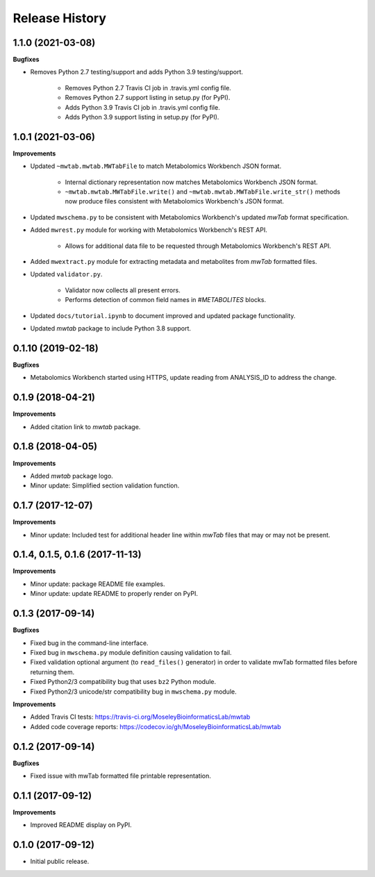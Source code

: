 .. :changelog:

Release History
===============


1.1.0 (2021-03-08)
~~~~~~~~~~~~~~~~~~~

**Bugfixes**

- Removes Python 2.7 testing/support and adds Python 3.9 testing/support.

    - Removes Python 2.7 Travis CI job in .travis.yml config file.
    - Removes Python 2.7 support listing in setup.py (for PyPI).
    - Adds Python 3.9 Travis CI job in .travis.yml config file.
    - Adds Python 3.9 support listing in setup.py (for PyPI).


1.0.1 (2021-03-06)
~~~~~~~~~~~~~~~~~~~

**Improvements**

- Updated ``~mwtab.mwtab.MWTabFile`` to match Metabolomics Workbench JSON
  format.

    - Internal dictionary representation now matches Metabolomics Workbench
      JSON format.
    - ``~mwtab.mwtab.MWTabFile.write()`` and
      ``~mwtab.mwtab.MWTabFile.write_str()`` methods now produce files
      consistent with Metabolomics Workbench's JSON format.

- Updated ``mwschema.py`` to be consistent with Metabolomics Workbench's
  updated `mwTab` format specification.

- Added ``mwrest.py`` module for working with Metabolomics Workbench's REST API.

    - Allows for additional data file to be requested through Metabolomics
      Workbench's REST API.

- Added ``mwextract.py`` module for extracting metadata and metabolites from
  `mwTab` formatted files.

- Updated ``validator.py``.

    - Validator now collects all present errors.
    - Performs detection of common field names in `#METABOLITES` blocks.

- Updated ``docs/tutorial.ipynb`` to document improved and updated package
  functionality.

- Updated `mwtab` package to include Python 3.8 support.


0.1.10 (2019-02-18)
~~~~~~~~~~~~~~~~~~~

**Bugfixes**

- Metabolomics Workbench started using HTTPS,
  update reading from ANALYSIS_ID to address the change.


0.1.9 (2018-04-21)
~~~~~~~~~~~~~~~~~~

**Improvements**

- Added citation link to `mwtab` package.


0.1.8 (2018-04-05)
~~~~~~~~~~~~~~~~~~

**Improvements**

- Added `mwtab` package logo.
- Minor update: Simplified section validation function.


0.1.7 (2017-12-07)
~~~~~~~~~~~~~~~~~~

**Improvements**

- Minor update: Included test for additional header line within `mwTab` files
  that may or may not be present.


0.1.4, 0.1.5, 0.1.6 (2017-11-13)
~~~~~~~~~~~~~~~~~~~~~~~~~~~~~~~~

**Improvements**

- Minor update: package README file examples. 
- Minor update: update README to properly render on PyPI.


0.1.3 (2017-09-14)
~~~~~~~~~~~~~~~~~~

**Bugfixes**

- Fixed bug in the command-line interface.
- Fixed bug in ``mwschema.py`` module definition causing validation to fail.
- Fixed validation optional argument (to ``read_files()`` generator) in order
  to validate mwTab formatted files before returning them.
- Fixed Python2/3 compatibility bug that uses ``bz2`` Python module.
- Fixed Python2/3 unicode/str compatibility bug in ``mwschema.py`` module.

**Improvements**

- Added Travis CI tests: https://travis-ci.org/MoseleyBioinformaticsLab/mwtab
- Added code coverage reports: https://codecov.io/gh/MoseleyBioinformaticsLab/mwtab


0.1.2 (2017-09-14)
~~~~~~~~~~~~~~~~~~

**Bugfixes**

- Fixed issue with mwTab formatted file printable representation.


0.1.1 (2017-09-12)
~~~~~~~~~~~~~~~~~~

**Improvements**

- Improved README display on PyPI.


0.1.0 (2017-09-12)
~~~~~~~~~~~~~~~~~~

- Initial public release.
